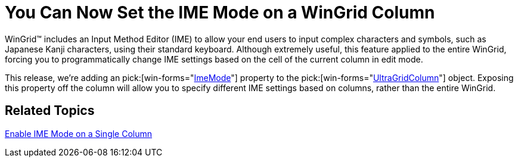 ﻿////

|metadata|
{
    "name": "win-you-can-now-set-the-ime-mode-on-a-wingrid-column",
    "controlName": [],
    "tags": [],
    "guid": "{EE48DECC-8724-42F2-91F4-42817442EDA0}",  
    "buildFlags": [],
    "createdOn": "0001-01-01T00:00:00Z"
}
|metadata|
////

= You Can Now Set the IME Mode on a WinGrid Column

WinGrid™ includes an Input Method Editor (IME) to allow your end users to input complex characters and symbols, such as Japanese Kanji characters, using their standard keyboard. Although extremely useful, this feature applied to the entire WinGrid, forcing you to programmatically change IME settings based on the cell of the current column in edit mode.

This release, we're adding an  pick:[win-forms="link:{ApiPlatform}win.ultrawingrid{ApiVersion}~infragistics.win.ultrawingrid.ultragridcolumn~imemode.html[ImeMode]"]  property to the  pick:[win-forms="link:{ApiPlatform}win.ultrawingrid{ApiVersion}~infragistics.win.ultrawingrid.ultragridcolumn.html[UltraGridColumn]"]  object. Exposing this property off the column will allow you to specify different IME settings based on columns, rather than the entire WinGrid.

== Related Topics

link:wingrid-enabling-ime-mode-on-a-single-column.html[Enable IME Mode on a Single Column]